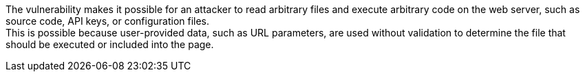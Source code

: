 The vulnerability makes it possible for an attacker to read arbitrary files and
execute arbitrary code on the web server, such as source code, API keys, or
configuration files. +
This is possible because user-provided data, such as URL parameters, are used
without validation to determine the file that should be executed or included
into the page.

